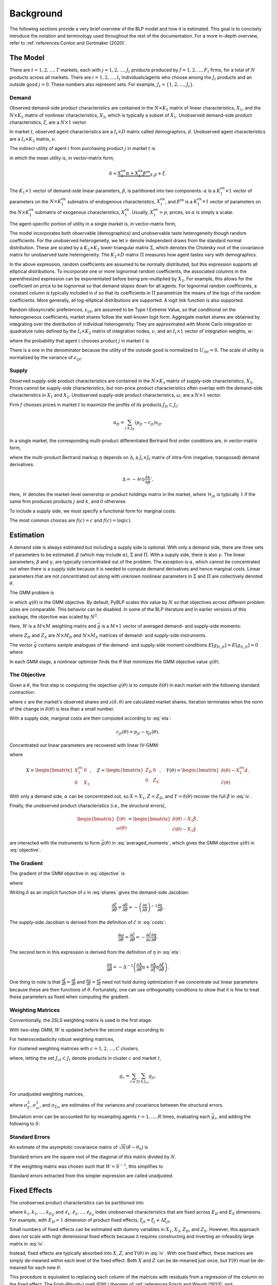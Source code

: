 Background
==========

The following sections provide a very brief overview of the BLP model and how it is estimated. This goal is to concisely introduce the notation and terminology used throughout the rest of the documentation. For a more in-depth overview, refer to :ref:`references:Conlon and Gortmaker (2020)`.


The Model
---------

There are :math:`t = 1, 2, \dotsc, T` markets, each with :math:`j = 1, 2, \dotsc, J_t` products produced by :math:`f = 1, 2, \dotsc, F_t` firms, for a total of :math:`N` products across all markets. There are :math:`i = 1, 2, \dotsc, I_t` individuals/agents who choose among the :math:`J_t` products and an outside good :math:`j = 0`. These numbers also represent sets. For example, :math:`J_t = \{1, 2, \dots, J_t\}`.


Demand
~~~~~~

Observed demand-side product characteristics are contained in the :math:`N \times K_1` matrix of linear characteristics, :math:`X_1`, and the :math:`N \times K_2` matrix of nonlinear characteristics, :math:`X_2`, which is typically a subset of :math:`X_1`. Unobserved demand-side product characteristics, :math:`\xi`, are a :math:`N \times 1` vector.

In market :math:`t`, observed agent characteristics are a :math:`I_t \times D` matrix called demographics, :math:`d`. Unobserved agent characteristics are a :math:`I_t \times K_2` matrix, :math:`\nu`.

The indirect utility of agent :math:`i` from purchasing product :math:`j` in market :math:`t` is

.. math:: U_{ijt} = \underbrace{\delta_{jt} + \mu_{ijt}}_{V_{ijt}} + \epsilon_{ijt},
   :label: utilities

in which the mean utility is, in vector-matrix form,

.. math:: \delta = \underbrace{X_1^\text{en}\alpha + X_1^\text{ex}\beta^\text{ex}}_{X_1\beta} + \xi.

The :math:`K_1 \times 1` vector of demand-side linear parameters, :math:`\beta`, is partitioned into two components: :math:`\alpha` is a :math:`K_1^\text{en} \times 1` vector of parameters on the :math:`N \times K_1^\text{en}` submatrix of endogenous characteristics, :math:`X_1^\text{en}`, and :math:`\beta^\text{ex}` is a :math:`K_1^\text{ex} \times 1` vector of parameters on the :math:`N \times K_1^\text{ex}` submatrix of exogenous characteristics, :math:`X_1^\text{ex}`. Usually, :math:`X_1^\text{en} = p`, prices, so :math:`\alpha` is simply a scalar.

The agent-specific portion of utility in a single market is, in vector-matrix form,

.. math:: \mu = X_2(\Sigma \nu' + \Pi d').
   :label: mu

The model incorporates both observable (demographics) and unobservable taste heterogeneity though random coefficients. For the unobserved heterogeneity, we let :math:`\nu` denote independent draws from the standard normal distribution. These are scaled by a :math:`K_2 \times K_2` lower-triangular matrix :math:`\Sigma`, which denotes the Cholesky root of the covariance matrix for unobserved taste heterogeneity. The :math:`K_2 \times D` matrix :math:`\Pi` measures how agent tastes vary with demographics.

In the above expression, random coefficients are assumed to be normally distributed, but this expression supports all elliptical distributions. To incorporate one or more lognormal random coefficients, the associated columns in the parenthesized expression can be exponentiated before being pre-multiplied by :math:`X_2`. For example, this allows for the coefficient on price to be lognormal so that demand slopes down for all agents. For lognormal random coefficients, a constant column is typically included in :math:`d` so that its coefficients in :math:`\Pi` parametrize the means of the logs of the random coefficients. More generally, all log-elliptical distributions are supported. A logit link function is also supported.

Random idiosyncratic preferences, :math:`\epsilon_{ijt}`, are assumed to be Type I Extreme Value, so that conditional on the heterogeneous coefficients, market shares follow the well-known logit form. Aggregate market shares are obtained by integrating over the distribution of individual heterogeneity. They are approximated with Monte Carlo integration or quadrature rules defined by the :math:`I_t \times K_2` matrix of integration nodes, :math:`\nu`, and an :math:`I_t \times 1` vector of integration weights, :math:`w`:

.. math:: s_{jt} \approx \sum_{i \in I_t} w_{it} s_{ijt},
   :label: shares

where the probability that agent :math:`i` chooses product :math:`j` in market :math:`t` is

.. math:: s_{ijt} = \frac{\exp V_{ijt}}{1 + \sum_{k \in J_t} \exp V_{ikt}}.
   :label: probabilities

There is a one in the denominator because the utility of the outside good is normalized to :math:`U_{i0t} = 0`. The scale of utility is normalized by the variance of :math:`\epsilon_{ijt}`.

   
Supply
~~~~~~

Observed supply-side product characteristics are contained in the :math:`N \times K_3` matrix of supply-side characteristics, :math:`X_3`. Prices cannot be supply-side characteristics, but non-price product characteristics often overlap with the demand-side characteristics in :math:`X_1` and :math:`X_2`. Unobserved supply-side product characteristics, :math:`\omega`, are a :math:`N \times 1` vector.

Firm :math:`f` chooses prices in market :math:`t` to maximize the profits of its products :math:`J_{ft} \subset J_t`:

.. math:: \pi_{ft} = \sum_{j \in J_{ft}} (p_{jt} - c_{jt})s_{jt}.

In a single market, the corresponding multi-product differentiated Bertrand first order conditions are, in vector-matrix form,

.. math:: p - c = \underbrace{\Delta^{-1}s}_{\eta},
   :label: eta

where the multi-product Bertrand markup :math:`\eta` depends on :math:`\Delta`, a :math:`J_t \times J_t` matrix of intra-firm (negative, transposed) demand derivatives:

.. math:: \Delta = -\mathscr{H} \odot \frac{\partial s}{\partial p}'.

Here, :math:`\mathscr{H}` denotes the market-level ownership or product holdings matrix in the market, where :math:`\mathscr{H}_{jk}` is typically :math:`1` if the same firm produces products :math:`j` and :math:`k`, and :math:`0` otherwise.

To include a supply side, we must specify a functional form for marginal costs:

.. math:: \tilde{c} = f(c) = X_3\gamma + \omega.
   :label: costs

The most common choices are :math:`f(c) = c` and :math:`f(c) = \log(c)`.


Estimation
----------

A demand side is always estimated but including a supply side is optional. With only a demand side, there are three sets of parameters to be estimated: :math:`\beta` (which may include :math:`\alpha`), :math:`\Sigma` and :math:`\Pi`. With a supply side, there is also :math:`\gamma`. The linear parameters, :math:`\beta` and :math:`\gamma`, are typically concentrated out of the problem. The exception is :math:`\alpha`, which cannot be concentrated out when there is a supply side because it is needed to compute demand derivatives and hence marginal costs. Linear parameters that are not concentrated out along with unknown nonlinear parameters in :math:`\Sigma` and :math:`\Pi` are collectively denoted :math:`\theta`.

The GMM problem is

.. math:: \min_\theta q(\theta) = \bar{g}(\theta)'W\bar{g}(\theta),
   :label: objective

in which :math:`q(\theta)` is the GMM objective. By default, PyBLP scales this value by :math:`N` so that objectives across different problem sizes are comparable. This behavior can be disabled. In some of the BLP literature and in earlier versions of this package, the objective was scaled by :math:`N^2`.

Here, :math:`W` is a :math:`M \times M` weighting matrix and :math:`\bar{g}` is a :math:`M \times 1` vector of averaged demand- and supply-side moments:

.. math:: \bar{g} = \begin{bmatrix} \bar{g}_D \\ \bar{g}_S \end{bmatrix} = \frac{1}{N} \begin{bmatrix} \sum_{j,t} Z_{D,jt}'\xi_{jt} \\ \sum_{j,t} Z_{S,jt}'\omega_{jt} \end{bmatrix}
   :label: averaged_moments

where :math:`Z_D` and :math:`Z_S` are :math:`N \times M_D` and :math:`N \times M_S` matrices of demand- and supply-side instruments.

The vector :math:`\bar{g}` contains sample analogues of the demand- and supply-side moment conditions :math:`E[g_{D,jt}] = E[g_{S,jt}] = 0` where

.. math:: \begin{bmatrix} g_{D,jt} & g_{S,jt} \end{bmatrix} = \begin{bmatrix} \xi_{jt}Z_{D,jt} & \omega_{jt}Z_{S,jt} \end{bmatrix}.
   :label: moments

In each GMM stage, a nonlinear optimizer finds the :math:`\hat{\theta}` that minimizes the GMM objective value :math:`q(\theta)`.


The Objective
~~~~~~~~~~~~~

Given a :math:`\theta`, the first step to computing the objective :math:`q(\theta)` is to compute :math:`\delta(\theta)` in each market with the following standard contraction:

.. math:: \delta_{jt} \leftarrow \delta_{jt} + \log s_{jt} - \log s_{jt}(\delta, \theta)
   :label: contraction

where :math:`s` are the market's observed shares and :math:`s(\delta, \theta)` are calculated market shares. Iteration terminates when the norm of the change in :math:`\delta(\theta)` is less than a small number.

With a supply side, marginal costs are then computed according to :eq:`eta`:

.. math:: c_{jt}(\theta) = p_{jt} - \eta_{jt}(\theta).

Concentrated out linear parameters are recovered with linear IV-GMM:

.. math:: \begin{bmatrix} \hat{\beta}^\text{ex} \\ \hat{\gamma} \end{bmatrix} = (X'ZWZ'X)^{-1}X'ZWZ'Y(\theta)
   :label: iv

where

.. math:: X = \begin{bmatrix} X_1^\text{ex} & 0 \\ 0 & X_3 \end{bmatrix}, \quad Z = \begin{bmatrix} Z_D & 0 \\ 0 & Z_S \end{bmatrix}, \quad Y(\theta) = \begin{bmatrix} \delta(\theta) - X_1^\text{en}\hat{\alpha} \\ \tilde{c}(\theta) \end{bmatrix}.

With only a demand side, :math:`\alpha` can be concentrated out, so :math:`X = X_1`, :math:`Z = Z_D`, and :math:`Y = \delta(\theta)` recover the full :math:`\hat{\beta}` in :eq:`iv`.

Finally, the unobserved product characteristics (i.e., the structural errors),

.. math:: \begin{bmatrix} \xi(\theta) \\ \omega(\theta) \end{bmatrix} = \begin{bmatrix} \delta(\theta) - X_1\hat{\beta} \\ \tilde{c}(\theta) - X_3\hat{\gamma} \end{bmatrix},

are interacted with the instruments to form :math:`\bar{g}(\theta)` in :eq:`averaged_moments`, which gives the GMM objective :math:`q(\theta)` in :eq:`objective`.


The Gradient
~~~~~~~~~~~~

The gradient of the GMM objective in :eq:`objective` is 

.. math:: \nabla q(\theta) = 2\bar{G}(\theta)'W\bar{g}(\theta)
   :label: gradient

where

.. math:: \bar{G} = \begin{bmatrix} \bar{G}_D \\ \bar{G}_S \end{bmatrix} = \frac{1}{N} \begin{bmatrix} \sum_{j,t} Z_{D,jt}'\frac{\partial\xi_{jt}}{\partial\theta} \\ \sum_{j,t} Z_{S,jt}'\frac{\partial\omega_{jt}}{\partial\theta} \end{bmatrix}.
   :label: averaged_moments_jacobian

Writing :math:`\delta` as an implicit function of :math:`s` in :eq:`shares` gives the demand-side Jacobian:

.. math:: \frac{\partial\xi}{\partial\theta} = \frac{\partial\delta}{\partial\theta} = -\left(\frac{\partial s}{\partial\delta}\right)^{-1}\frac{\partial s}{\partial\theta}.

The supply-side Jacobian is derived from the definition of :math:`\tilde{c}` in :eq:`costs`:

.. math:: \frac{\partial\omega}{\partial\theta} = \frac{\partial\tilde{c}}{\partial\theta} = -\frac{\partial\tilde{c}}{\partial c}\frac{\partial\eta}{\partial\theta}.

The second term in this expression is derived from the definition of :math:`\eta` in :eq:`eta`:

.. math:: \frac{\partial\eta}{\partial\theta} = -\Delta^{-1}\left(\frac{\partial\Delta}{\partial\theta}\eta + \frac{\partial\Delta}{\partial\xi}\eta\frac{\partial\xi}{\partial\theta}\right).

One thing to note is that :math:`\frac{\partial\xi}{\partial\theta} = \frac{\partial\delta}{\partial\theta}` and :math:`\frac{\partial\omega}{\partial\theta} = \frac{\partial\tilde{c}}{\partial\theta}` need not hold during optimization if we concentrate out linear parameters because these are then functions of :math:`\theta`. Fortunately, one can use orthogonality conditions to show that it is fine to treat these parameters as fixed when computing the gradient.


Weighting Matrices
~~~~~~~~~~~~~~~~~~

Conventionally, the 2SLS weighting matrix is used in the first stage:

.. math:: W = \begin{bmatrix} (Z_D'Z_D / N)^{-1} & 0 \\ 0 & (Z_S'Z_S / N)^{-1} \end{bmatrix}.
   :label: 2sls_W

With two-step GMM, :math:`W` is updated before the second stage according to 

.. math:: W = S^{-1}.
   :label: W

For heteroscedasticity robust weighting matrices,

.. math:: S = \frac{1}{N}\sum_{j,t} g_{jt}g_{jt}'.
   :label: robust_S

For clustered weighting matrices with :math:`c = 1, 2, \dotsc, C` clusters,

.. math:: S = \frac{1}{N}\sum_{c=1}^C g_cg_c',
   :label: clustered_S

where, letting the set :math:`J_{ct} \subset J_t` denote products in cluster :math:`c` and market :math:`t`,

.. math:: g_c = \sum_{t \in T} \sum_{j \in J_{ct}} g_{jt}.

For unadjusted weighting matrices,

.. math:: S = \frac{1}{N} \begin{bmatrix} \sigma_\xi^2 Z_D'Z_D & \sigma_{\xi\omega} Z_D'Z_S \\ \sigma_{\xi\omega} Z_S'Z_D & \sigma_\omega^2 Z_S'Z_S \end{bmatrix}
   :label: unadjusted_S

where :math:`\sigma_\xi^2`, :math:`\sigma_\omega^2`, and :math:`\sigma_{\xi\omega}` are estimates of the variances and covariance between the structural errors.

Simulation error can be accounted for by resampling agents :math:`r = 1, \dots, R` times, evaluating each :math:`\bar{g}_r`, and adding the following to :math:`S`:

.. math:: \frac{1}{R - 1} \sum_{r=1}^R (\bar{g}_r - \bar{\bar{g}})(\bar{g}_r - \bar{\bar{g}})', \quad \bar{\bar{g}} = \frac{1}{R} \sum_{r=1}^R \bar{g}_r.
   :label: simulation_S


Standard Errors
~~~~~~~~~~~~~~~

An estimate of the asymptotic covariance matrix of :math:`\sqrt{N}(\hat{\theta} - \theta_0)` is

.. math:: (\bar{G}'W\bar{G})^{-1}\bar{G}'WSW\bar{G}(\bar{G}'W\bar{G})^{-1}.
   :label: covariances

Standard errors are the square root of the diagonal of this matrix divided by :math:`N`.

If the weighting matrix was chosen such that :math:`W = S^{-1}`, this simplifies to

.. math:: (\bar{G}'W\bar{G})^{-1}.
   :label: unadjusted_covariances

Standard errors extracted from this simpler expression are called unadjusted.


Fixed Effects
-------------

The unobserved product characteristics can be partitioned into

.. math:: \begin{bmatrix} \xi_{jt} \\ \omega_{jt} \end{bmatrix} = \begin{bmatrix} \xi_{k_1} + \xi_{k_2} + \cdots + \xi_{k_{E_D}} + \Delta\xi_{jt} \\ \omega_{\ell_1} + \omega_{\ell_2} + \cdots + \omega_{\ell_{E_S}} + \Delta\omega_{jt} \end{bmatrix}
   :label: fe

where :math:`k_1, k_2, \dotsc, k_{E_D}` and :math:`\ell_1, \ell_2, \dotsc, \ell_{E_S}` index unobserved characteristics that are fixed across :math:`E_D` and :math:`E_S` dimensions. For example, with :math:`E_D = 1` dimension of product fixed effects, :math:`\xi_{jt} = \xi_j + \Delta\xi_{jt}`.

Small numbers of fixed effects can be estimated with dummy variables in :math:`X_1`, :math:`X_3`, :math:`Z_D`, and :math:`Z_S`. However, this approach does not scale with high dimensional fixed effects because it requires constructing and inverting an infeasibly large matrix in :eq:`iv`. 

Instead, fixed effects are typically absorbed into :math:`X`, :math:`Z`, and :math:`Y(\theta)` in :eq:`iv`. With one fixed effect, these matrices are simply de-meaned within each level of the fixed effect. Both :math:`X` and :math:`Z` can be de-meaned just once, but :math:`Y(\theta)` must be de-meaned for each new :math:`\theta`.

This procedure is equivalent to replacing each column of the matrices with residuals from a regression of the column on the fixed effect. The Frish-Waugh-Lovell (FWL) theorem of :ref:`references:Frisch and Waugh (1933)` and :ref:`references:Lovell (1963)` guarantees that using these residualized matrices gives the same results as including fixed effects as dummy variables. When :math:`E_D > 1` or :math:`E_S > 1`, the matrices are residualized with more involved algorithms.

Once fixed effects have been absorbed, estimation is as described above with the structural errors :math:`\Delta\xi` and :math:`\Delta\omega`.


Micro Moments
-------------

More detailed micro data on individual choices can be used to supplement the standard demand- and supply-side moments :math:`\bar{g}_D` and :math:`\bar{g}_S` in :eq:`averaged_moments` with an additional :math:`m = 1, 2, \ldots, M_M` micro moments, :math:`\bar{g}_M`, for a total of :math:`M = M_D + M_S + M_M` moments:

.. math:: \bar{g} = \begin{bmatrix} \bar{g}_D \\ \bar{g}_S \\ \bar{g}_M \end{bmatrix}.

:ref:`references:Conlon and Gortmaker (2023)` provides a standardized framework for incorporating micro moments into BLP-style estimation. What follows is a simplified summary of this framework. Each micro moment :math:`m` is the difference between an observed value :math:`f_m(\bar{v})` and its simulated analogue :math:`f_m(v)`:

.. math:: \bar{g}_{M,m} = f_m(\bar{v}) - f_m(v),
    :label: micro_moment

in which :math:`f_m(\cdot)` is a function that maps a vector of :math:`p = 1, \ldots, P_M` micro moment parts :math:`\bar{v} = (\bar{v}_1, \dots, \bar{v}_{P_M})'` or :math:`v = (v_1, \dots, v_{P_M})'` into a micro statistic. Each sample micro moment part :math:`p` is an average over observations :math:`n \in N_{d_m}` in the associated micro dataset :math:`d_p`:

.. math:: \bar{v}_p = \frac{1}{N_{d_p}} \sum_{n \in N_{d_p}} v_{pi_nj_nt_n}.
    :label: observed_micro_part

Its simulated analogue is

.. math:: v_p = \frac{\sum_{t \in T} \sum_{i \in I_t} \sum_{j \in J_t \cup \{0\}} w_{it} s_{ijt} w_{d_pijt} v_{pijt}}{\sum_{t \in T} \sum_{i \in I_t} \sum_{j \in J_t \cup \{0\}} w_{it} s_{ijt} w_{d_pijt}},
    :label: simulated_micro_part

In which :math:`w_{it} s_{ijt} w_{d_pijt}` is the probability an observation in the micro dataset is for an agent :math:`i` who chooses :math:`j` in market :math:`t`.

The simplest type of micro moment is just an average over the entire sample, with :math:`f_m(v) = v_1`. For example, with :math:`v_{1ijt}` equal to the income for an agent :math:`i` who chooses :math:`j` in market :math:`t`, micro moment :math:`m` would match the average income in dataset :math:`d_p`. Observed values such as conditional expectations, covariances, correlations, or regression coefficients can be matched by choosing the appropriate function :math:`f_m`. For example, with :math:`v_{2ijt}` equal to the interaction between income and an indicator for the choice of the outside option, and with :math:`v_{3ijt}` equal to an indicator for the choiced of the outside option, :math:`f_m(v) = v_2 / v_3` would match an observed conditional mean income within those who choose the outside option.

A micro dataset :math:`d`, often a survey, is defined by survey weights :math:`w_{dijt}`. For example, :math:`w_{dijt} = 1\{j \neq 0, t \in T_d\}` defines a micro dataset that is a selected sample of inside purchasers in a few markets :math:`T_d \subset T`, giving each market an equal sampling weight. Different micro datasets are independent.

A micro dataset will often admit multiple micro moment parts. Each micro moment part :math:`p` is defined by its dataset :math:`d_p` and micro values :math:`v_{pijt}`. For example, a micro moment part :math:`p` with :math:`v_{pijt} = y_{it}x_{jt}` delivers the mean :math:`\bar{v}_p` or expectation :math:`v_p` of an interaction between some demographic :math:`y_{it}` and some product characteristic :math:`x_{jt}`.

A micro moment is a function of one or more micro moment parts. The simplest type is a function of only one micro moment part, and matches the simple average defined by the micro moment part. For example, :math:`f_m(v) = v_p` with :math:`v_{pijt} = y_{it} x_{jt}` matches the mean of an interaction between :math:`y_{it}` and :math:`x_{jt}`. Non-simple averages such as conditional means, covariances, correlations, or regression coefficients can be matched by choosing an appropriate function :math:`f_m`. For example, :math:`f_m(v) = v_1 / v_2` with :math:`v_{1ijt} = y_{it}x_{jt}1\{j \neq 0\}` and :math:`v_{2ijt} = 1\{j \neq 0\}` matches the conditional mean of an interaction between :math:`y_{it}` and :math:`x_{jt}` among those who do not choose the outside option :math:`j = 0`.

Technically, if not all micro moments :math:`m` are simple averages :math:`f_m(v) = v_m`, then the resulting estimator will no longer be a GMM estimator, but rather a more generic minimum distance estimator, since these "micro moments" are not technically sample moments. Regardless, the package uses GMM terminology for simplicity's sake, and the statistical expressions are all the same. Micro moments are computed for each :math:`\theta` and contribute to the GMM (or minimum distance) objective :math:`q(\theta)` in :eq:`objective`. Their derivatives with respect to :math:`\theta` are added as rows to :math:`\bar{G}` in :eq:`averaged_moments_jacobian`, and blocks are added to both :math:`W` and :math:`S` in :eq:`2sls_W` and :eq:`W`. The covariance between standard moments and micro moments is zero, so these matrices are block-diagonal. The delta method delivers the covariance matrix for the micro moments:

.. math:: S_M = \frac{\partial f(v)}{\partial v'} S_P \frac{\partial f(v)'}{\partial v}.
   :label: scaled_micro_moment_covariances

The scaled covariance between micro moment parts :math:`p` and :math:`q` in :math:`S_P` is zero if they are based on different micro datasets :math:`d_p` \neq d_q`; otherwise, if based on the same dataset :math:`d_p = d_q = d`,

.. math:: S_{P,pq} = \frac{N}{N_d} \text{Cov}(v_{pi_nj_nt_n}, v_{qi_nj_nt_n}),
   :label: scaled_micro_part_covariance

in which

.. math:: \text{Cov}(v_{pi_nj_nt_n}, v_{qi_nj_nt_n}) = \frac{\sum_{t \in T} \sum_{i \in I_t} \sum_{j \in J_t \cup \{0\}} w_{it} s_{ijt} w_{dijt} (v_{pijt} - v_p)(v_{qijt} - v_q)}{\sum_{t \in T} \sum_{i \in I_t} \sum_{j \in J_t \cup \{0\}} w_{it} s_{ijt} w_{dijt}}.
    :label: micro_part_covariance

Micro moment parts based on second choice are averages over values :math:`v_{pijkt}` where :math:`k` indexes second choices, and are based on datasets defined by survey weights :math:`w_{dijkt}`. A sample micro moment part is

.. math:: \bar{v}_p = \frac{1}{N_{d_p}} \sum_{n \in N_{d_p}} v_{pi_nj_nk_nt_n}.

Its simulated analogue is

.. math:: v_p = \frac{\sum_{t \in T} \sum_{i \in I_t} \sum_{j, k \in J_t \cup \{0\}} w_{it} s_{ijt} s_{ik(-j)t} w_{d_pijkt} v_{pijkt}}{\sum_{t \in T} \sum_{i \in I_t} \sum_{j, k \in J_t \cup \{0\}} w_{it} s_{ijt} s_{ik(-j)t} w_{d_pijkt}},

in which :math:`s_{ik(-j)t}` is the probability of choosing :math:`k` when :math:`j` is removed from the choice set. One can also define micro moment parts based on second choices where a group of products :math:`h(j)` containing the first choice :math:`j` is removed from the choice set. In this case, the above second choice probabilities become :math:`s_{ik(-h(j))t}`.

Covariances are defined analogously.


Random Coefficients Nested Logit
--------------------------------

Incorporating parameters that measure within nesting group correlation gives the random coefficients nested logit (RCNL) model of :ref:`references:Brenkers and Verboven (2006)` and :ref:`references:Grigolon and Verboven (2014)`. There are :math:`h = 1, 2, \dotsc, H` nesting groups and each product :math:`j` is assigned to a group :math:`h(j)`. The set :math:`J_{ht} \subset J_t` denotes the products in group :math:`h` and market :math:`t`.

In the RCNL model, idiosyncratic preferences are partitioned into

.. math:: \epsilon_{ijt} = \bar{\epsilon}_{ih(j)t} + (1 - \rho_{h(j)})\bar{\epsilon}_{ijt}

where :math:`\bar{\epsilon}_{ijt}` is Type I Extreme Value and :math:`\bar{\epsilon}_{ih(j)t}` is distributed such that :math:`\epsilon_{ijt}` is still Type I Extreme Value. 

The nesting parameters, :math:`\rho`, can either be a :math:`H \times 1` vector or a scalar so that for all groups :math:`\rho_h = \rho`. Letting :math:`\rho \to 0` gives the standard BLP model and :math:`\rho \to 1` gives division by zero errors. With :math:`\rho_h \in (0, 1)`, the expression for choice probabilities in :eq:`probabilities` becomes more complicated:

.. math:: s_{ijt} = \frac{\exp[V_{ijt} / (1 - \rho_{h(j)})]}{\exp[V_{ih(j)t} / (1 - \rho_{h(j)})]}\cdot\frac{\exp V_{ih(j)t}}{1 + \sum_{h \in H} \exp V_{iht}}
   :label: nested_probabilities

where 

.. math:: V_{iht} = (1 - \rho_h)\log\sum_{k \in J_{ht}} \exp[V_{ikt} / (1 - \rho_h)].
   :label: inclusive_value

The contraction for :math:`\delta(\theta)` in :eq:`contraction` is also slightly different:

.. math:: \delta_{jt} \leftarrow \delta_{jt} + (1 - \rho_{h(j)})[\log s_{jt} - \log s_{jt}(\delta, \theta)].
   :label: nested_contraction

Otherwise, estimation is as described above with :math:`\rho` included in :math:`\theta`.


Logit and Nested Logit
----------------------

Letting :math:`\Sigma = 0` gives the simpler logit (or nested logit) model where there is a closed-form solution for :math:`\delta`. In the logit model,

.. math:: \delta_{jt} = \log s_{jt} - \log s_{0t},
   :label: logit_delta

and a lack of nonlinear parameters means that nonlinear optimization is often unneeded.

In the nested logit model, :math:`\rho` must be optimized over, but there is still a closed-form solution for :math:`\delta`:

.. math:: \delta_{jt} = \log s_{jt} - \log s_{0t} - \rho_{h(j)}[\log s_{jt} - \log s_{h(j)t}].
   :label: nested_logit_delta

where

.. math:: s_{ht} = \sum_{j \in J_{ht}} s_{jt}.

In both models, a supply side can still be estimated jointly with demand. Estimation is as described above with a representative agent in each market: :math:`I_t = 1` and :math:`w_1 = 1`.


Equilibrium Prices
------------------

Counterfactual evaluation, synthetic data simulation, and optimal instrument generation often involve solving for prices implied by the Bertrand first order conditions in :eq:`eta`. Solving this system with Newton's method is slow and iterating over :math:`p \leftarrow c + \eta(p)` may not converge because it is not a contraction.

Instead, :ref:`references:Morrow and Skerlos (2011)` reformulate the solution to :eq:`eta`:

.. math:: p - c = \underbrace{\Lambda^{-1}(\mathscr{H} \odot \Gamma)'(p - c) - \Lambda^{-1}s}_{\zeta}
   :label: zeta

where :math:`\Lambda` is a diagonal :math:`J_t \times J_t` matrix approximated by

.. math:: \Lambda_{jj} \approx \sum_{i \in I_t} w_{it} s_{ijt}\frac{\partial U_{ijt}}{\partial p_{jt}}

and :math:`\Gamma` is a dense :math:`J_t \times J_t` matrix approximated by

.. math:: \Gamma_{jk} \approx \sum_{i \in I_t} w_{it} s_{ijt}s_{ikt}\frac{\partial U_{ikt}}{\partial p_{kt}}.

Equilibrium prices are computed by iterating over the :math:`\zeta`-markup equation in :eq:`zeta`,

.. math:: p \leftarrow c + \zeta(p),
   :label: zeta_contraction

which, unlike :eq:`eta`, is a contraction. Iteration terminates when the norm of firms' first order conditions, :math:`||\Lambda(p)(p - c - \zeta(p))||`, is less than a small number.

If marginal costs depend on quantity, then they also depend on prices and need to be updated during each iteration: :math:`c_{jt} = c_{jt}(s_{jt}(p))`.

